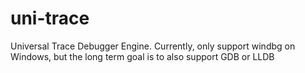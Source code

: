 * uni-trace

Universal Trace Debugger Engine. Currently, only support windbg on Windows, but the long term goal is to also support GDB or LLDB


